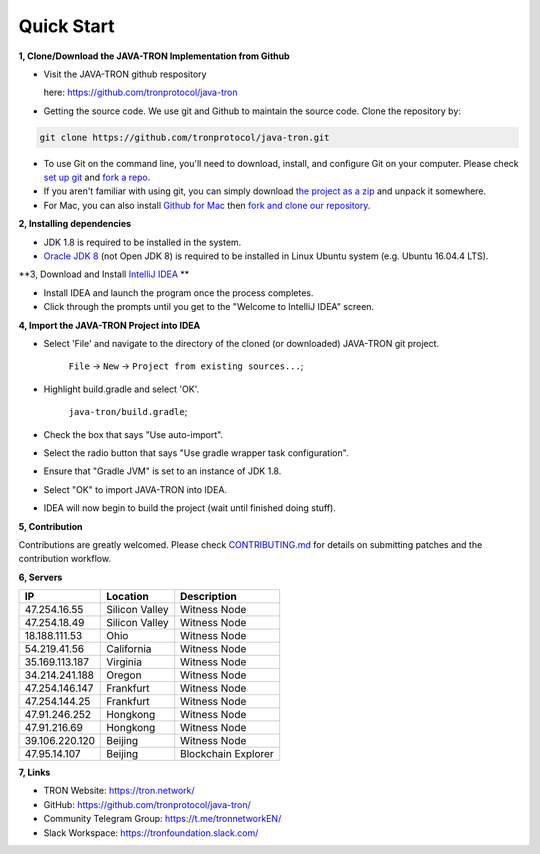 ===========
Quick Start
===========

.. contents:: Table of contents                                                            git g
  :depth: 1
  :local:

**1, Clone/Download the JAVA-TRON Implementation from Github**

* Visit the JAVA-TRON github respository

  here: https://github.com/tronprotocol/java-tron

* Getting the source code. We use git and Github to maintain the source code. Clone the repository by:

.. code-block:: shell

    git clone https://github.com/tronprotocol/java-tron.git

* To use Git on the command line, you'll need to download, install, and configure Git on your computer. Please check `set up git <https://help.github.com/articles/set-up-git/>`_ and `fork a repo <https://help.github.com/articles/fork-a-repo/>`_.

* If you aren't familiar with using git, you can simply download `the project as a zip <https://github.com/tronprotocol/java-tron/archive/develop.zip>`_ and unpack it somewhere.

* For Mac, you can also install `Github for Mac <https://desktop.github.com/>`_ then `fork and clone our repository <https://guides.github.com/activities/forking/>`_.

**2, Installing dependencies**

* JDK 1.8 is required to be installed in the system.

* `Oracle JDK 8 <https://www.digitalocean.com/community/tutorials/how-to-install-java-with-apt-get-on-ubuntu-16-04>`_ (not Open JDK 8) is required to be installed in Linux Ubuntu system (e.g. Ubuntu 16.04.4 LTS).

**3, Download and Install `IntelliJ IDEA <https://www.jetbrains.com/idea/>`_ **

* Install IDEA and launch the program once the process completes.

* Click through the prompts until you get to the "Welcome to IntelliJ IDEA" screen.

**4, Import the JAVA-TRON Project into IDEA**

* Select 'File' and navigate to the directory of the cloned (or downloaded) JAVA-TRON git project.

    ``File`` -> ``New`` -> ``Project from existing sources...``;

* Highlight build.gradle and select 'OK'.
    
    ``java-tron/build.gradle``;

* Check the box that says "Use auto-import".

* Select the radio button that says "Use gradle wrapper task configuration".

* Ensure that "Gradle JVM" is set to an instance of JDK 1.8.

* Select "OK" to import JAVA-TRON into IDEA.

* IDEA will now begin to build the project (wait until finished doing stuff).

**5, Contribution**

Contributions are greatly welcomed. Please check `CONTRIBUTING.md <https://github.com/tronprotocol/java-tron/blob/develop/CONTRIBUTING.md>`__ for details on submitting patches and the contribution workflow.

**6, Servers**

+----------------+-----------------+---------------------+
| IP             | Location        | Description         |
+================+=================+=====================+
| 47.254.16.55   | Silicon Valley  | Witness Node        |
+----------------+-----------------+---------------------+
| 47.254.18.49   | Silicon Valley  | Witness Node        |
+----------------+-----------------+---------------------+
| 18.188.111.53  | Ohio            | Witness Node        |
+----------------+-----------------+---------------------+
| 54.219.41.56   | California      | Witness Node        |
+----------------+-----------------+---------------------+
| 35.169.113.187 | Virginia        | Witness Node        |
+----------------+-----------------+---------------------+
| 34.214.241.188 | Oregon          | Witness Node        |
+----------------+-----------------+---------------------+
| 47.254.146.147 | Frankfurt       | Witness Node        |
+----------------+-----------------+---------------------+
| 47.254.144.25  | Frankfurt       | Witness Node        |
+----------------+-----------------+---------------------+
| 47.91.246.252  | Hongkong        | Witness Node        |
+----------------+-----------------+---------------------+
| 47.91.216.69   | Hongkong        | Witness Node        |
+----------------+-----------------+---------------------+
| 39.106.220.120 | Beijing         | Witness Node        |
+----------------+-----------------+---------------------+
| 47.95.14.107   | Beijing         | Blockchain Explorer |
+----------------+-----------------+---------------------+

**7, Links**

* TRON Website: https://tron.network/
* GitHub: https://github.com/tronprotocol/java-tron/
* Community Telegram Group: https://t.me/tronnetworkEN/
* Slack Workspace: https://tronfoundation.slack.com/